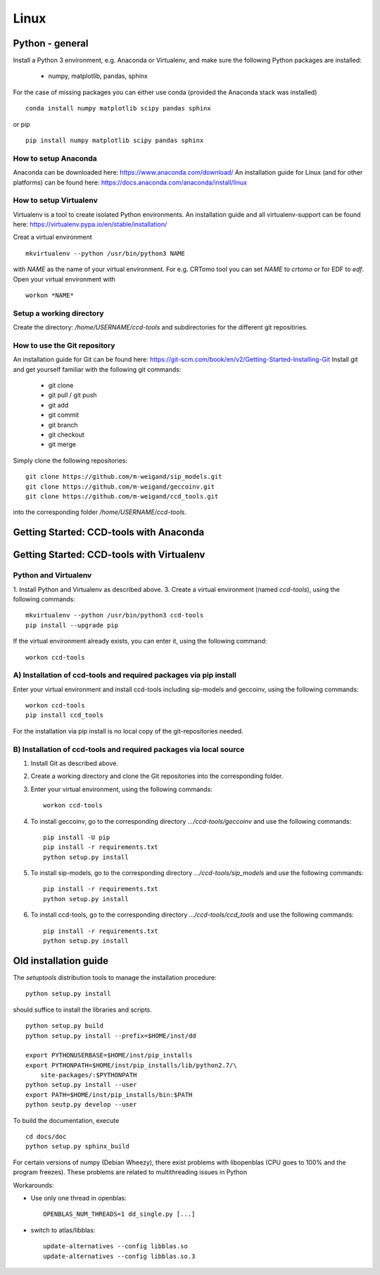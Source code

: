 Linux
=====

Python - general
----------------

Install a Python 3 environment, e.g. Anaconda or Virtualenv, and make sure the following Python packages are installed:
  
    * numpy, matplotlib, pandas, sphinx

For the case of missing packages you can either use conda (provided the
Anaconda stack was installed) ::

    conda install numpy matplotlib scipy pandas sphinx

or pip ::

    pip install numpy matplotlib scipy pandas sphinx

How to setup Anaconda
^^^^^^^^^^^^^^^^^^^^^

Anaconda can be downloaded here: https://www.anaconda.com/download/
An installation guide for Linux (and for other platforms) can be found here: https://docs.anaconda.com/anaconda/install/linux


How to setup Virtualenv
^^^^^^^^^^^^^^^^^^^^^^^

Virtualenv is a tool to create isolated Python environments.
An installation guide and all virtualenv-support can be found here: https://virtualenv.pypa.io/en/stable/installation/

Creat a virtual environment ::

    mkvirtualenv --python /usr/bin/python3 NAME

with *NAME* as the name of your virtual environment. For e.g. CRTomo tool you can set *NAME* to *crtomo* or for EDF to *edf*.
Open your virtual environment with ::

    workon *NAME*

Setup a working directory
^^^^^^^^^^^^^^^^^^^^^^^^^

Create the directory: */home/USERNAME/ccd-tools* and subdirectories for the different git repositiries.

How to use the Git repository
^^^^^^^^^^^^^^^^^^^^^^^^^^^^^

An installation guide for Git can be found here: https://git-scm.com/book/en/v2/Getting-Started-Installing-Git
Install git and get yourself familiar with the following git commands:

    * git clone
    * git pull / git push
    * git add
    * git commit
    * git branch
    * git checkout 
    * git merge

Simply clone the following repositories::

    git clone https://github.com/m-weigand/sip_models.git
    git clone https://github.com/m-weigand/geccoinv.git
    git clone https://github.com/m-weigand/ccd_tools.git

into the corresponding folder */home/USERNAME/ccd-tools*.

Getting Started: CCD-tools with Anaconda
----------------------------------------

.. todo::
	
    Edit: Installation of ccd with Anaconda


Getting Started: CCD-tools with Virtualenv
------------------------------------------

Python and Virtualenv
^^^^^^^^^^^^^^^^^^^^^

1. Install Python and Virtualenv as described above.
3. Create a virtual environment (named *ccd-tools*), using the following commands: ::

    mkvirtualenv --python /usr/bin/python3 ccd-tools
    pip install --upgrade pip

If the virtual environment already exists, you can enter it, using the following command: ::

    workon ccd-tools

A) Installation of ccd-tools and required packages via pip install
^^^^^^^^^^^^^^^^^^^^^^^^^^^^^^^^^^^^^^^^^^^^^^^^^^^^^^^^^^^^^^^^^^

Enter your virtual environment and install ccd-tools including sip-models and geccoinv, using the following commands: ::
    
    workon ccd-tools
    pip install ccd_tools

For the installation via pip install is no local copy of the git-repositories needed.

B) Installation of ccd-tools and required packages via local source
^^^^^^^^^^^^^^^^^^^^^^^^^^^^^^^^^^^^^^^^^^^^^^^^^^^^^^^^^^^^^^^^^^^

1. Install Git as described above.
2. Create a working directory and clone the Git repositories into the corresponding folder.
3. Enter your virtual environment, using the following commands: ::
    
    workon ccd-tools

4. To install geccoinv, go to the corresponding directory *.../ccd-tools/geccoinv* and use the following commands: ::
	
    pip install -U pip
    pip install -r requirements.txt
    python setup.py install

5. To install sip-models, go to the corresponding directory *.../ccd-tools/sip_models* and use the following commands: ::
	
    pip install -r requirements.txt
    python setup.py install

6. To install ccd-tools, go to the corresponding directory *.../ccd-tools/ccd_tools* and use the following commands: ::
	
    pip install -r requirements.txt
    python setup.py install

Old installation guide
----------------------

The *setuptools* distribution tools to manage the installation procedure:

::

    python setup.py install

should suffice to install the libraries and scripts.

::

    python setup.py build
    python setup.py install --prefix=$HOME/inst/dd

    export PYTHONUSERBASE=$HOME/inst/pip_installs
    export PYTHONPATH=$HOME/inst/pip_installs/lib/python2.7/\
        site-packages/:$PYTHONPATH
    python setup.py install --user
    export PATH=$HOME/inst/pip_installs/bin:$PATH
    python seutp.py develop --user

To build the documentation, execute ::

    cd docs/doc
    python setup.py sphinx_build

For certain versions of numpy (Debian Wheezy), there exist problems with
libopenblas (CPU goes to 100% and the program freezes). These problems are
related to multithreading issues in Python

Workarounds:

* Use only one thread in openblas:
  ::

    OPENBLAS_NUM_THREADS=1 dd_single.py [...]

* switch to atlas/libblas:

  ::

    update-alternatives --config libblas.so
    update-alternatives --config libblas.so.3

